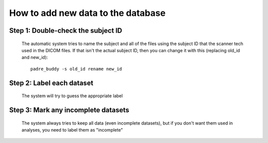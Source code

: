 How to add new data to the database
=======================================

Step 1: Double-check the subject ID
-------------------------------------

	The automatic system tries to name the subject and all of the files using the subject ID that
	the scanner tech used in the DICOM files. If that isn't the actual subject ID, then you can change
	it with this (replacing old_id and new_id)::
	
		 padre_buddy -s old_id rename new_id

Step 2: Label each dataset
-------------------------------------

	The system will try to guess the appropriate label
	
Step 3: Mark any incomplete datasets
-------------------------------------

	The system always tries to keep all data (even incomplete datasets), but if you don't want them used in
	analyses, you need to label them as "incomplete"
